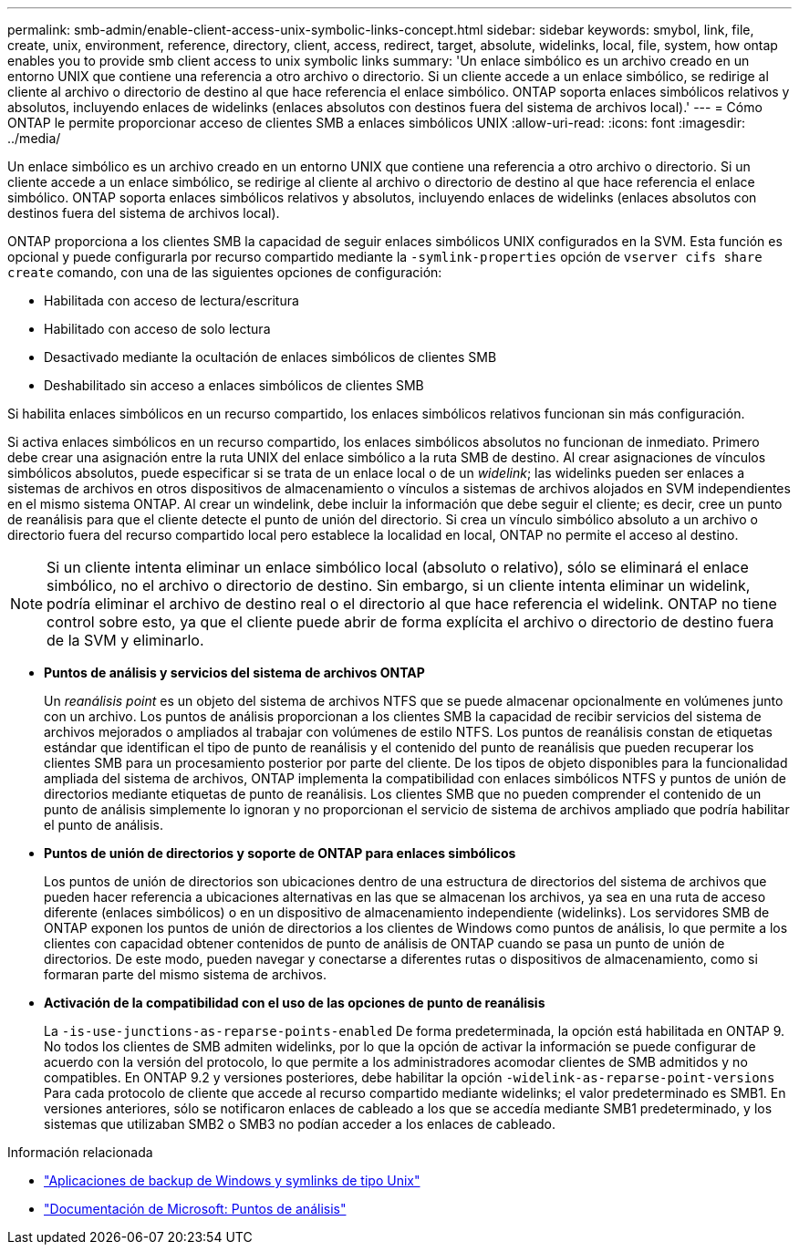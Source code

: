 ---
permalink: smb-admin/enable-client-access-unix-symbolic-links-concept.html 
sidebar: sidebar 
keywords: smybol, link, file, create, unix, environment, reference, directory, client, access, redirect, target, absolute, widelinks, local, file, system, how ontap enables you to provide smb client access to unix symbolic links 
summary: 'Un enlace simbólico es un archivo creado en un entorno UNIX que contiene una referencia a otro archivo o directorio. Si un cliente accede a un enlace simbólico, se redirige al cliente al archivo o directorio de destino al que hace referencia el enlace simbólico. ONTAP soporta enlaces simbólicos relativos y absolutos, incluyendo enlaces de widelinks (enlaces absolutos con destinos fuera del sistema de archivos local).' 
---
= Cómo ONTAP le permite proporcionar acceso de clientes SMB a enlaces simbólicos UNIX
:allow-uri-read: 
:icons: font
:imagesdir: ../media/


[role="lead"]
Un enlace simbólico es un archivo creado en un entorno UNIX que contiene una referencia a otro archivo o directorio. Si un cliente accede a un enlace simbólico, se redirige al cliente al archivo o directorio de destino al que hace referencia el enlace simbólico. ONTAP soporta enlaces simbólicos relativos y absolutos, incluyendo enlaces de widelinks (enlaces absolutos con destinos fuera del sistema de archivos local).

ONTAP proporciona a los clientes SMB la capacidad de seguir enlaces simbólicos UNIX configurados en la SVM. Esta función es opcional y puede configurarla por recurso compartido mediante la `-symlink-properties` opción de `vserver cifs share create` comando, con una de las siguientes opciones de configuración:

* Habilitada con acceso de lectura/escritura
* Habilitado con acceso de solo lectura
* Desactivado mediante la ocultación de enlaces simbólicos de clientes SMB
* Deshabilitado sin acceso a enlaces simbólicos de clientes SMB


Si habilita enlaces simbólicos en un recurso compartido, los enlaces simbólicos relativos funcionan sin más configuración.

Si activa enlaces simbólicos en un recurso compartido, los enlaces simbólicos absolutos no funcionan de inmediato. Primero debe crear una asignación entre la ruta UNIX del enlace simbólico a la ruta SMB de destino. Al crear asignaciones de vínculos simbólicos absolutos, puede especificar si se trata de un enlace local o de un _widelink_; las widelinks pueden ser enlaces a sistemas de archivos en otros dispositivos de almacenamiento o vínculos a sistemas de archivos alojados en SVM independientes en el mismo sistema ONTAP. Al crear un windelink, debe incluir la información que debe seguir el cliente; es decir, cree un punto de reanálisis para que el cliente detecte el punto de unión del directorio. Si crea un vínculo simbólico absoluto a un archivo o directorio fuera del recurso compartido local pero establece la localidad en local, ONTAP no permite el acceso al destino.

[NOTE]
====
Si un cliente intenta eliminar un enlace simbólico local (absoluto o relativo), sólo se eliminará el enlace simbólico, no el archivo o directorio de destino. Sin embargo, si un cliente intenta eliminar un widelink, podría eliminar el archivo de destino real o el directorio al que hace referencia el widelink. ONTAP no tiene control sobre esto, ya que el cliente puede abrir de forma explícita el archivo o directorio de destino fuera de la SVM y eliminarlo.

====
* *Puntos de análisis y servicios del sistema de archivos ONTAP*
+
Un _reanálisis point_ es un objeto del sistema de archivos NTFS que se puede almacenar opcionalmente en volúmenes junto con un archivo. Los puntos de análisis proporcionan a los clientes SMB la capacidad de recibir servicios del sistema de archivos mejorados o ampliados al trabajar con volúmenes de estilo NTFS. Los puntos de reanálisis constan de etiquetas estándar que identifican el tipo de punto de reanálisis y el contenido del punto de reanálisis que pueden recuperar los clientes SMB para un procesamiento posterior por parte del cliente. De los tipos de objeto disponibles para la funcionalidad ampliada del sistema de archivos, ONTAP implementa la compatibilidad con enlaces simbólicos NTFS y puntos de unión de directorios mediante etiquetas de punto de reanálisis. Los clientes SMB que no pueden comprender el contenido de un punto de análisis simplemente lo ignoran y no proporcionan el servicio de sistema de archivos ampliado que podría habilitar el punto de análisis.

* *Puntos de unión de directorios y soporte de ONTAP para enlaces simbólicos*
+
Los puntos de unión de directorios son ubicaciones dentro de una estructura de directorios del sistema de archivos que pueden hacer referencia a ubicaciones alternativas en las que se almacenan los archivos, ya sea en una ruta de acceso diferente (enlaces simbólicos) o en un dispositivo de almacenamiento independiente (widelinks). Los servidores SMB de ONTAP exponen los puntos de unión de directorios a los clientes de Windows como puntos de análisis, lo que permite a los clientes con capacidad obtener contenidos de punto de análisis de ONTAP cuando se pasa un punto de unión de directorios. De este modo, pueden navegar y conectarse a diferentes rutas o dispositivos de almacenamiento, como si formaran parte del mismo sistema de archivos.

* *Activación de la compatibilidad con el uso de las opciones de punto de reanálisis*
+
La `-is-use-junctions-as-reparse-points-enabled` De forma predeterminada, la opción está habilitada en ONTAP 9. No todos los clientes de SMB admiten widelinks, por lo que la opción de activar la información se puede configurar de acuerdo con la versión del protocolo, lo que permite a los administradores acomodar clientes de SMB admitidos y no compatibles. En ONTAP 9.2 y versiones posteriores, debe habilitar la opción `-widelink-as-reparse-point-versions` Para cada protocolo de cliente que accede al recurso compartido mediante widelinks; el valor predeterminado es SMB1. En versiones anteriores, sólo se notificaron enlaces de cableado a los que se accedía mediante SMB1 predeterminado, y los sistemas que utilizaban SMB2 o SMB3 no podían acceder a los enlaces de cableado.



.Información relacionada
* link:windows-backup-symlinks.html["Aplicaciones de backup de Windows y symlinks de tipo Unix"]
* https://docs.microsoft.com/en-us/windows/win32/fileio/reparse-points["Documentación de Microsoft: Puntos de análisis"^]

